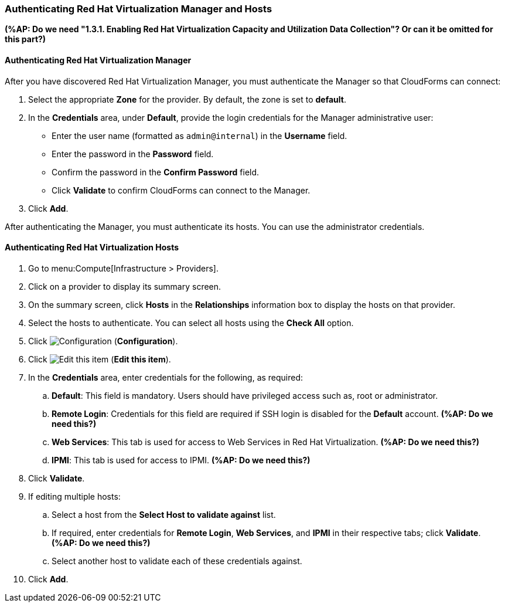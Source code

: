 [[Authenticating_RHV_Manager_and_Hosts]]
=== Authenticating Red Hat Virtualization Manager and Hosts

*(%AP: Do we need "1.3.1. Enabling Red Hat Virtualization Capacity and Utilization Data Collection"? Or can it be omitted for this part?)*

[discrete]
==== Authenticating Red Hat Virtualization Manager

After you have discovered Red Hat Virtualization Manager, you must authenticate the Manager so that CloudForms can connect:

. Select the appropriate *Zone* for the provider.
  By default, the zone is set to *default*.
. In the *Credentials* area, under *Default*, provide the login credentials  for the Manager administrative user:
* Enter the user name (formatted as `admin@internal`) in the *Username* field.
* Enter the password in the *Password* field.
* Confirm the password in the *Confirm Password* field.
* Click *Validate* to confirm CloudForms can connect to the Manager.
. Click *Add*.

After authenticating the Manager, you must authenticate its hosts. You can use the administrator credentials.

[discrete]
==== Authenticating Red Hat Virtualization Hosts

. Go to menu:Compute[Infrastructure > Providers].
. Click on a provider to display its summary screen.
. On the summary screen, click *Hosts* in the *Relationships* information box to display the hosts on that provider.
. Select the hosts to authenticate.
  You can select all hosts using the *Check All* option.
. Click  image:1847.png[Configuration] (*Configuration*).
. Click  image:1851.png[Edit this item] (*Edit this item*).
. In the *Credentials* area, enter credentials for the following, as required:
 .. *Default*: This field is mandatory. Users should have privileged access such as, root or administrator. 
 .. *Remote Login*: Credentials for this field are required if SSH login is disabled for the *Default* account. *(%AP: Do we need this?)*
 .. *Web Services*: This tab is used for access to Web Services in Red Hat Virtualization. *(%AP: Do we need this?)*
 .. *IPMI*:  This tab is used for access to IPMI. *(%AP: Do we need this?)*
. Click *Validate*.
. If editing multiple hosts:
 .. Select a host from the *Select Host to validate against* list.
 .. If required, enter credentials for *Remote Login*, *Web Services*, and *IPMI* in their respective tabs; click *Validate*. *(%AP: Do we need this?)*
 .. Select another host to validate each of these credentials against.
. Click *Add*.
